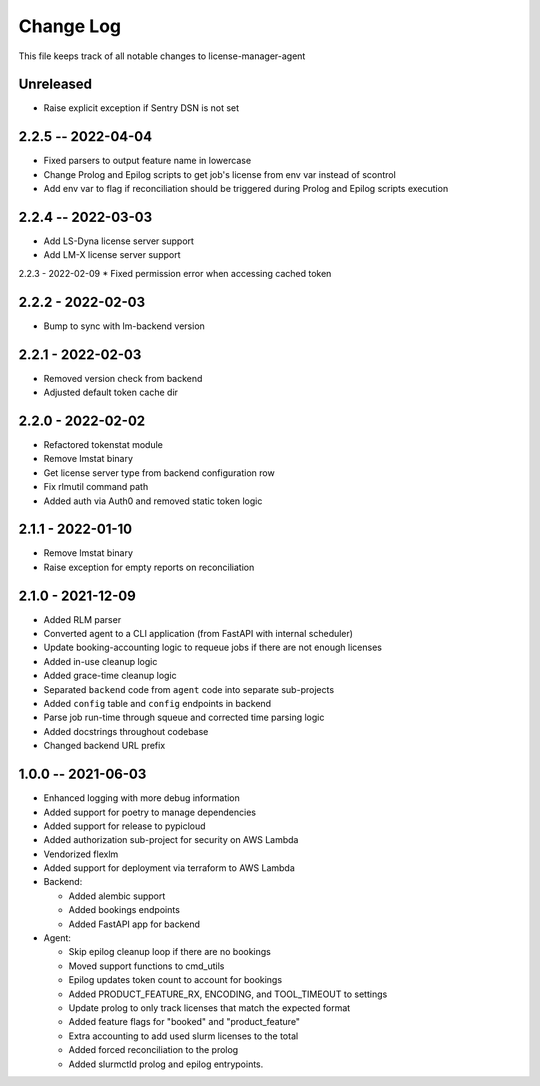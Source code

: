 ============
 Change Log
============

This file keeps track of all notable changes to license-manager-agent

Unreleased
----------
* Raise explicit exception if Sentry DSN is not set

2.2.5 -- 2022-04-04
-------------------
* Fixed parsers to output feature name in lowercase
* Change Prolog and Epilog scripts to get job's license from env var instead of scontrol
* Add env var to flag if reconciliation should be triggered during Prolog and Epilog scripts execution

2.2.4 -- 2022-03-03
-------------------
* Add LS-Dyna license server support
* Add LM-X license server support

2.2.3 - 2022-02-09
* Fixed permission error when accessing cached token 

2.2.2 - 2022-02-03
------------------
* Bump to sync with lm-backend version

2.2.1 - 2022-02-03
------------------
* Removed version check from backend
* Adjusted default token cache dir

2.2.0 - 2022-02-02
------------------
* Refactored tokenstat module
* Remove lmstat binary
* Get license server type from backend configuration row
* Fix rlmutil command path
* Added auth via Auth0 and removed static token logic

2.1.1 - 2022-01-10
------------------
* Remove lmstat binary
* Raise exception for empty reports on reconciliation

2.1.0 - 2021-12-09
------------------
* Added RLM parser
* Converted agent to a CLI application (from FastAPI with internal scheduler)
* Update booking-accounting logic to requeue jobs if there are not enough licenses
* Added in-use cleanup logic
* Added grace-time cleanup logic
* Separated ``backend`` code from ``agent`` code into separate sub-projects
* Added ``config`` table and ``config`` endpoints in backend
* Parse job run-time through squeue and corrected time parsing logic
* Added docstrings throughout codebase
* Changed backend URL prefix

1.0.0 -- 2021-06-03
-------------------
* Enhanced logging with more debug information
* Added support for poetry to manage dependencies
* Added support for release to pypicloud
* Added authorization sub-project for security on AWS Lambda
* Vendorized flexlm
* Added support for deployment via terraform to AWS Lambda
* Backend:

  * Added alembic support
  * Added bookings endpoints
  * Added FastAPI app for backend

* Agent:

  * Skip epilog cleanup loop if there are no bookings
  * Moved support functions to cmd_utils
  * Epilog updates token count to account for bookings
  * Added PRODUCT_FEATURE_RX, ENCODING, and TOOL_TIMEOUT to settings
  * Update prolog to only track licenses that match the expected format
  * Added feature flags for "booked" and "product_feature"
  * Extra accounting to add used slurm licenses to the total
  * Added forced reconciliation to the prolog
  * Added slurmctld prolog and epilog entrypoints.

